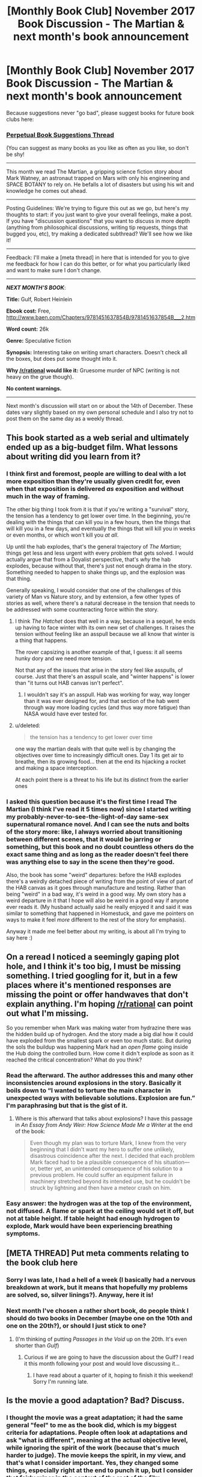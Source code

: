 #+TITLE: [Monthly Book Club] November 2017 Book Discussion - The Martian & next month's book announcement

* [Monthly Book Club] November 2017 Book Discussion - The Martian & next month's book announcement
:PROPERTIES:
:Author: MagicWeasel
:Score: 21
:DateUnix: 1510880134.0
:DateShort: 2017-Nov-17
:END:
Because suggestions never "go bad", please suggest books for future book clubs here:

*** [[https://www.reddit.com/r/rational/comments/6zr43u/monthly_book_club_perpetual_book_suggestion/][*Perpetual Book Suggestions Thread*]]
    :PROPERTIES:
    :CUSTOM_ID: perpetual-book-suggestions-thread
    :END:
(You can suggest as many books as you like as often as you like, so don't be shy!

--------------

This month we read The Martian, a gripping science fiction story about Mark Watney, an astronaut trapped on Mars with only his engineering and SPACE BOTANY to rely on. He befalls a lot of disasters but using his wit and knowledge he comes out ahead.

--------------

Posting Guidelines: We're trying to figure this out as we go, but here's my thoughts to start: if you just want to give your overall feelings, make a post. If you have "discussion questions" that you want to discuss in more depth (anything from philosophical discussions, writing tip requests, things that bugged you, etc), try making a dedicated subthread? We'll see how we like it!

--------------

Feedback: I'll make a [meta thread] in here that is intended for you to give me feedback for how I can do this better, or for what you particularly liked and want to make sure I don't change.

--------------

*/NEXT MONTH'S BOOK/*:

*Title:* Gulf, Robert Heinlein

*Ebook cost:* Free, [[http://www.baen.com/Chapters/9781451637854B/9781451637854B___2.htm]]

*Word count:* 26k

*Genre:* Speculative fiction

*Synopsis:* Interesting take on writing smart characters. Doesn't check all the boxes, but does put some thought into it.

*Why [[/r/rational]] would like it:* Gruesome murder of NPC (writing is not heavy on the grue though).

*No content warnings.*

--------------

Next month's discussion will start on or about the 14th of December. These dates vary slightly based on my own personal schedule and I also try not to post them on the same day as a weekly thread.


** This book started as a web serial and ultimately ended up as a big-budget film. What lessons about writing did you learn from it?
:PROPERTIES:
:Author: MagicWeasel
:Score: 5
:DateUnix: 1510880253.0
:DateShort: 2017-Nov-17
:END:

*** I think first and foremost, people are willing to deal with a lot more exposition than they're usually given credit for, even when that exposition is delivered /as/ exposition and without much in the way of framing.

The other big thing I took from it is that if you're writing a "survival" story, the tension has a tendency to get lower over time. In the beginning, you're dealing with the things that can kill you in a few hours, then the things that will kill you in a few days, and eventually the things that will kill you in weeks or even months, or which won't kill you /at all/.

Up until the hab explodes, that's the general trajectory of /The Martian/; things get less and less urgent with every problem that gets solved. I would actually argue that from a Doyalist perspective, that's /why/ the hab explodes, because without that, there's just not enough drama in the story. Something needed to happen to shake things up, and the explosion was that thing.

Generally speaking, I would consider that one of the challenges of this variety of Man vs Nature story, and by extension, a few other types of stories as well, where there's a natural decrease in the tension that needs to be addressed with some counteracting force within the story.
:PROPERTIES:
:Author: alexanderwales
:Score: 12
:DateUnix: 1510884400.0
:DateShort: 2017-Nov-17
:END:

**** I think /The Hatchet/ does that well in a way, because in a sequel, he ends up having to face winter with its own new set of challenges. It raises the tension without feeling like an asspull because we all know that winter is a thing that happens.

The rover capsizing is another example of that, I guess: it all seems hunky dory and we need more tension.

Not that any of the issues that arise in the story feel like asspulls, of course. Just that there's an asspull scale, and "winter happens" is lower than "it turns out HAB canvas isn't perfect".
:PROPERTIES:
:Author: MagicWeasel
:Score: 5
:DateUnix: 1510884796.0
:DateShort: 2017-Nov-17
:END:

***** I wouldn't say it's an asspull. Hab was working for way, way longer than it was ever designed for, and that section of the hab went through way more loading cycles (and thus way more fatigue) than NASA would have ever tested for.
:PROPERTIES:
:Author: melmonella
:Score: 1
:DateUnix: 1512291602.0
:DateShort: 2017-Dec-03
:END:


**** u/deleted:
#+begin_quote
  the tension has a tendency to get lower over time
#+end_quote

one way the martian deals with that quite well is by changing the objectives over time to increasingly difficult ones. Day 1 its get air to breathe, then its growing food... then at the end its hijacking a rocket and making a space interception.

At each point there is a threat to his life but its distinct from the earlier ones
:PROPERTIES:
:Score: 2
:DateUnix: 1511862157.0
:DateShort: 2017-Nov-28
:END:


*** I asked this question because it's the first time I read The Martian (I think I've read it 5 times now) since I started writing my probably-never-to-see-the-light-of-day same-sex supernatural romance novel. And I can see the nuts and bolts of the story more: like, I always worried about transitioning between different scenes, that it would be jarring or something, but this book and no doubt countless others do the exact same thing and as long as the reader doesn't feel there was anything else to say in the scene then they're good.

Also, the book has some "weird" departures: before the HAB explodes there's a weirdly detached piece of writing from the point of view of part of the HAB canvas as it goes through manufacture and testing. Rather than being "weird" in a bad way, it's weird in a good way. My own story has a weird departure in it that I hope will also be weird in a good way if anyone ever reads it. (My husband actually said he really enjoyed it and said it was similar to something that happened in Homestuck, and gave me pointers on ways to make it feel /more/ different to the rest of the story for emphasis).

Anyway it made me feel better about my writing, is about all I'm trying to say here :)
:PROPERTIES:
:Author: MagicWeasel
:Score: 5
:DateUnix: 1510880463.0
:DateShort: 2017-Nov-17
:END:


** On a reread I noticed a seemingly gaping plot hole, and I think it's too big, I must be missing something. I tried googling for it, but in a few places where it's mentioned responses are missing the point or offer handwaves that don't explain anything. I'm hoping [[/r/rational]] can point out what I'm missing.

So you remember when Mark was making water from hydrazine there was the hidden build up of hydrogen. And the story made a big dial how it could have exploded from the smallest spark or even too much static. But during the sols the buildup was happening Mark had an /open flame/ going inside the Hub doing the controlled burn. How come it didn't explode as soon as it reached the critical concentration? What do you think?
:PROPERTIES:
:Author: daydev
:Score: 3
:DateUnix: 1510907788.0
:DateShort: 2017-Nov-17
:END:

*** Read the afterward. The author addresses this and many other inconsistencies around explosions in the story. Basically it boils down to “I wanted to torture the main character in unexpected ways with believable solutions. Explosion are fun.” I'm paraphrasing but that is the gist of it.
:PROPERTIES:
:Author: tomcatfever
:Score: 3
:DateUnix: 1511302969.0
:DateShort: 2017-Nov-22
:END:

**** Where is this afterward that talks about explosions? I have this passage in /An Essay from Andy Weir: How Science Made Me a Writer/ at the end of the book:

#+begin_quote
  Even though my plan was to torture Mark, I knew from the very beginning that I didn't want my hero to suffer one unlikely, disastrous coincidence after the next. I decided that each problem Mark faced had to be a plausible consequence of his situation---or, better yet, an unintended consequence of his solution to a previous problem. He could suffer an equipment failure in machinery stretched beyond its intended use, but he couldn't be struck by lightning and then have a meteor crash on him.
#+end_quote
:PROPERTIES:
:Author: daydev
:Score: 2
:DateUnix: 1511337440.0
:DateShort: 2017-Nov-22
:END:


*** Easy answer: the hydrogen was at the top of the environment, not diffused. A flame or spark at the ceiling would set it off, but not at table height. If table height had enough hydrogen to explode, Mark would have been experiencing breathing symptoms.
:PROPERTIES:
:Author: sparr
:Score: 1
:DateUnix: 1512499122.0
:DateShort: 2017-Dec-05
:END:


** [META THREAD] Put meta comments relating to the book club here
:PROPERTIES:
:Author: MagicWeasel
:Score: 1
:DateUnix: 1510880151.0
:DateShort: 2017-Nov-17
:END:

*** Sorry I was late, I had a hell of a week (I basically had a nervous breakdown at work, but it means that hopefully my problems are solved, so, silver linings?). Anyway, here it is!
:PROPERTIES:
:Author: MagicWeasel
:Score: 1
:DateUnix: 1510880198.0
:DateShort: 2017-Nov-17
:END:


*** Next month I've chosen a rather short book, do people think I should do two books in December (maybe one on the 10th and one on the 20th?), or should I just stick to one?
:PROPERTIES:
:Author: MagicWeasel
:Score: 1
:DateUnix: 1510880225.0
:DateShort: 2017-Nov-17
:END:

**** (I'm thinking of putting /Passages in the Void/ up on the 20th. It's even shorter than /Gulf/)
:PROPERTIES:
:Author: MagicWeasel
:Score: 1
:DateUnix: 1510909315.0
:DateShort: 2017-Nov-17
:END:

***** Curious if we are going to have the discussion about the Gulf? I read it this month following your post and would love discussing it...
:PROPERTIES:
:Author: tomtan
:Score: 1
:DateUnix: 1513323126.0
:DateShort: 2017-Dec-15
:END:

****** I have read about a quarter of it, hoping to finish it this weekend! Sorry I'm running late.
:PROPERTIES:
:Author: MagicWeasel
:Score: 1
:DateUnix: 1513328152.0
:DateShort: 2017-Dec-15
:END:


** Is the movie a good adaptation? Bad? Discuss.
:PROPERTIES:
:Author: MagicWeasel
:Score: 1
:DateUnix: 1510880530.0
:DateShort: 2017-Nov-17
:END:

*** I thought the movie was a great adaptation; it had the same general "feel" to me as the book did, which is my biggest criteria for adaptations. People often look at adaptations and ask "what is different", meaning at the actual objective level, while ignoring the spirit of the work (because that's much harder to judge). The movie keeps the spirit, in my view, and that's what I consider important. Yes, they changed some things, especially right at the end to punch it up, but I consider that fairly minor in the context of the rest of the film.
:PROPERTIES:
:Author: alexanderwales
:Score: 14
:DateUnix: 1510884618.0
:DateShort: 2017-Nov-17
:END:

**** I agree, the film had the same feel, and that's the most important. I'm glad they kept all the "logic" stuff.

The Iron Man moment was dumb and cheap but you know, whatever. It could have been worse.
:PROPERTIES:
:Author: MagicWeasel
:Score: 2
:DateUnix: 1510884835.0
:DateShort: 2017-Nov-17
:END:

***** Yeah, I didn't care for the changes to the end. Having the captain go out personally instead of the specialist also seemed really dumb.

I also thought the book's humor didn't really make it into the movie.

Otherwise, the adaptation was great.
:PROPERTIES:
:Author: warsage
:Score: 2
:DateUnix: 1511933058.0
:DateShort: 2017-Nov-29
:END:


*** I didn't much like the movie. It felt bland to me I guess. If I were to point out what exactly was lost, I'd say it's the unique tone of Mark's logs.
:PROPERTIES:
:Author: daydev
:Score: 3
:DateUnix: 1510908191.0
:DateShort: 2017-Nov-17
:END:


*** While the movie does alot of things well, there are some inconsistencies (the spaceship (Artemis?) had to be spaceshippy, of course) I can overlook as falling to the wayside in adapting the story to a different medium.

What I truly, sorely missed was the desolation and solitude. Maybe I'm over-interpreting things here, but Whatney's abject aloneness on that rusty planet was something that shone through the cracks in the book, but not so much in the movie. Admittedly, I only saw the movie once and read the book twice, so I may have been imagining things, but the way I see it Whatney kept madness only barely at bay. He keeps watching and rewatching old tv shows, listens to that damn disco, and so on, but the isolation gnaws at him.

That didn't come through in the movie. I wished they'd have added one, two scenes where he's just outside, staring into the empty red plains before him, and struggles to not give in to this.
:PROPERTIES:
:Author: Laborbuch
:Score: 3
:DateUnix: 1510916845.0
:DateShort: 2017-Nov-17
:END:


*** Nitpicky, but this doesn't cease to annoy me: the overlay showing the environmental conditions had everything in metric...except for [[http://puu.sh/yo6e6/405a4be404.jpg][pressure in psi]]. Doubly annoying because the book made every effort to use metric units for everything.
:PROPERTIES:
:Author: KnickersInAKnit
:Score: 3
:DateUnix: 1510944089.0
:DateShort: 2017-Nov-17
:END:

**** This... is not inaccurate. It's inconsistent, but it's realistic. It's fairly common to have everything else metric and /still/ use pounds/inch^{2.} I don't know if it's something NASA does; I wouldn't be surprised either way.
:PROPERTIES:
:Author: ben_oni
:Score: 2
:DateUnix: 1511842909.0
:DateShort: 2017-Nov-28
:END:


*** I really didn't care much for the movie. I feel like even though the tone is similar and the plot is pretty much a point for point rehash, that it actually differed substantially from the book in terms of where the interest lies. A lot of what I liked about the book was all the clever stuff he did with the oxygenator and such and the constant back of the envelope computations about food/oxygen/power left. I feel like the movie didn't have time to get into enough detail to really appreciate any of the clever ideas, which substantially changed what I considered to be the main source of enjoyment of the book.
:PROPERTIES:
:Author: Daneels_Soul
:Score: 2
:DateUnix: 1510891657.0
:DateShort: 2017-Nov-17
:END:


*** I liked it a lot but not sure if i would have if i had not already read the book so had the plot point details in the back of my head.
:PROPERTIES:
:Score: 1
:DateUnix: 1511862344.0
:DateShort: 2017-Nov-28
:END:

**** I saw the movie first and thought it was great, then the book filled in all these extra details. Personally I like seeing the movie first because it means I'm more invested in the book when I start it (I find it hard to start books).
:PROPERTIES:
:Author: MagicWeasel
:Score: 1
:DateUnix: 1511862428.0
:DateShort: 2017-Nov-28
:END:


*** I liked it a lot. The part I missed most were some of the little bits of humor like the quotes about old TV shows.
:PROPERTIES:
:Author: sparr
:Score: 1
:DateUnix: 1512499171.0
:DateShort: 2017-Dec-05
:END:


** How rational do you think this story is? What is the most rational thing? The least?
:PROPERTIES:
:Author: MagicWeasel
:Score: 1
:DateUnix: 1510880545.0
:DateShort: 2017-Nov-17
:END:

*** I thought a lot of stuff was really convenient. I didn't feel like it was "cheating" or anything, but having Pathfinder be within roving distance, having usable potatoes (though they hang a lampshade on that), having Mark have a low resolution map of the entire planet, having a huge supply of multivitamins, etc.

Then again there was a lot of stuff that wasn't too convenient: he wasn't given a greenhouse as part of his "science project", Pathfinder dies, the maps aren't perfect, there's the dust storm, the extra oxygen when he's making water, etc.

A few things are gimmes like the evacuation-causing storm that couldn't actually exist on Mars (otherwise there's no story).

What did bug me is that ever since I read about "the science good and bad in the martian", they said that the radioactive heater thing is completely safe as long as he doesn't eat the pellets, so there's no reason for NASA to be so paranoid.

I'm a nutrition student so now I think about it the multivitamins bug me the most. Why would the crew have 3 years' worth of multivitamins? I could see the crew having a large supply of each individual vitamin, but not of multivitamin pills. You could see from a medical point of view the doctor needing to treat someone with big doses of iodine because they get thyroid issues, but you wouldn't want to give them big doses of OTHER vitamins at the same time. They'd definitely be taking Vitamin D tablets the entire time (in space, on mars, etc) due to the lack of UV light to make it in the body, but commercial multivitamins generally don't contain ~2000-4000 IU of D that you'd want if you were not getting supplements.

The potato diet would be deficient in omega 3 and omega 6 fats (which are essential), several amino acids (cystine especially - but he'd survive, so just more "starvation" I guess). He'd need to supplement B2, B12, Biotin, Folate, A(or carotene), D, E, and K; as well as Calcium (he could get away without it on Mars but it would probably do serious bone damage), Chromium, Fluoride, Iodine, Molybdenum, Selenium, Sodium (you need a minimum amount of sodium to live), Zinc.

I could see the HAB having a big thing of oil (though 3 years worth? not sure) and salt. I'm kind of interested to look up the severity of, say, Molybdenum deficiency to see if it's the sort of thing that would kill him or just contribute to his overall feeling of being starved. By the end he is not supplementing with many MREs at all, so I guess all I can really say is he was probably really starving by the end of it, which is not exactly a hot take.
:PROPERTIES:
:Author: MagicWeasel
:Score: 3
:DateUnix: 1510881411.0
:DateShort: 2017-Nov-17
:END:

**** u/deleted:
#+begin_quote
  I'm a nutrition student so now I think about it the multivitamins bug me the most.
#+end_quote

Didnt register to me at all as a non nutritionist fwiw, put it down as conservation of detail?

If you want an in universe handwave, they were only supposed to be on the surface for a short time vs living in the ship. So maybe the multivitamins were just for that part and the rest of the time on the ship they had more complex tailored solutions
:PROPERTIES:
:Score: 2
:DateUnix: 1511862611.0
:DateShort: 2017-Nov-28
:END:

***** The thing is, being on the surface for a month would not require any vitamin supplementation at all, realistically. That is, assuming they were planning on eating something vaguely resembling food.

They could even go without vitamin D supplements (which they'd definitely be supplementing on the Hermes) as their stores would be sufficient to last a month on Mars.

At the end of the day, he was on Mars for something like 2 years, which is so far beyond the ~30 day anticipated stay that the nutritional requirements are completely different. Like, as long as you have water, you can pretty much go 30 days without eating (OK, maybe not twice - but it's on the order of that). It's not about vitamins for 30 days, it's calories. So having vitamins on Mars is just.... makes no sense. Multivitamins as a whole aren't recommended by dieticians. Minerals can interfere with each other for absorption so if you do need a supplement they recommend you take each vitamin you need individually.

Like, I said to one of my professors, who is a dietician, "I need to take b12, and I also have started taking iron lately because my periods have been heavier. I always read multivitamins were just giving you expensive pee, but I can get three months' worth of multivitamins for $10, so it'll actually be cheaper for me too take a multi than to take an individual iron and b12 supplement. Should I take a multi in this instance?". She recommended that I take a high dose iron supplement every 2-3 days because iron and calcium (and I think magnesium) compete for the same absorption pathways, so any vitamin with both would mean I wasn't absorbing it fully. She also said that if I wasn't feeling any symptoms of iron deficiency then I probably didn't actually need to supplement it, many people are fine with low iron levels (my serum iron was too low to give blood). But anyway that was a bit of an aside but meant to say that multivitamins really aren't what professionals recommend.

I mean he has to have the vitamins because otherwise he dies and there's no story.
:PROPERTIES:
:Author: MagicWeasel
:Score: 1
:DateUnix: 1511863687.0
:DateShort: 2017-Nov-28
:END:


**** u/Tandemmirror:
#+begin_quote
  why multivitamins over specific vitamins
#+end_quote

Mass, probably. You are going to need a little bit of everything, especially if the MREs aren't perfectly nutritious. And I think that NASA would be able to make vitamins tailored to the mission. As for the reason they're overstocked, keep in mind that a little extra for six people is a lot extra for one person. Although for the six crewmembers to have 3 years of vitamins on a one-month mission they would need to have 5 months extra each, which is weird.
:PROPERTIES:
:Author: Tandemmirror
:Score: 1
:DateUnix: 1511417175.0
:DateShort: 2017-Nov-23
:END:

***** The thing is, making vitamins tailored to the mission would be vitamin D only, since all the rest are obtained from food. I don't think there are any uses for vitamins in terms of treating specific illnesses, but I don't think e.g. Folate is used to treat anything in particular.

Even if they did tailor the vitamins to what wasn't in the MREs, the MREs would have a more balanced nutritional profile than "organic martian-grown potatoes", and even if they didn't, they'd have a /different/ imbalance.

If they were concerned about mass they wouldn't do pills, I'd imagine they'd store the pure vitamins in powder form or something, since so much of a pill's mass is filler. It's confusing either way.

When I have time I should work out the symptoms and severity of chronic deficiency in all the above vitamins and see what happens. I think after 3 years of very little b12 he'd be having permenant nerve damage though. It does take a year or two for deficiency to be felt though as it's one of the few water soluble vitamins we store (in the liver), but by year 3 he'd be in big trouble. (Except B12 is in every multivitamin ever, so). But there'd be no reason for the crew to need b12 as the length of the journey wouldn't be enough for b12 deficiency, and the food would contact it. Then again, b12 malabsorption is very common, so the Hermes would probably be outfitted with a bunch of B12 syringes but they wouldn't need it on Mars itself.

In conclusion, I guess it's one big shrug?
:PROPERTIES:
:Author: MagicWeasel
:Score: 2
:DateUnix: 1511423419.0
:DateShort: 2017-Nov-23
:END:

